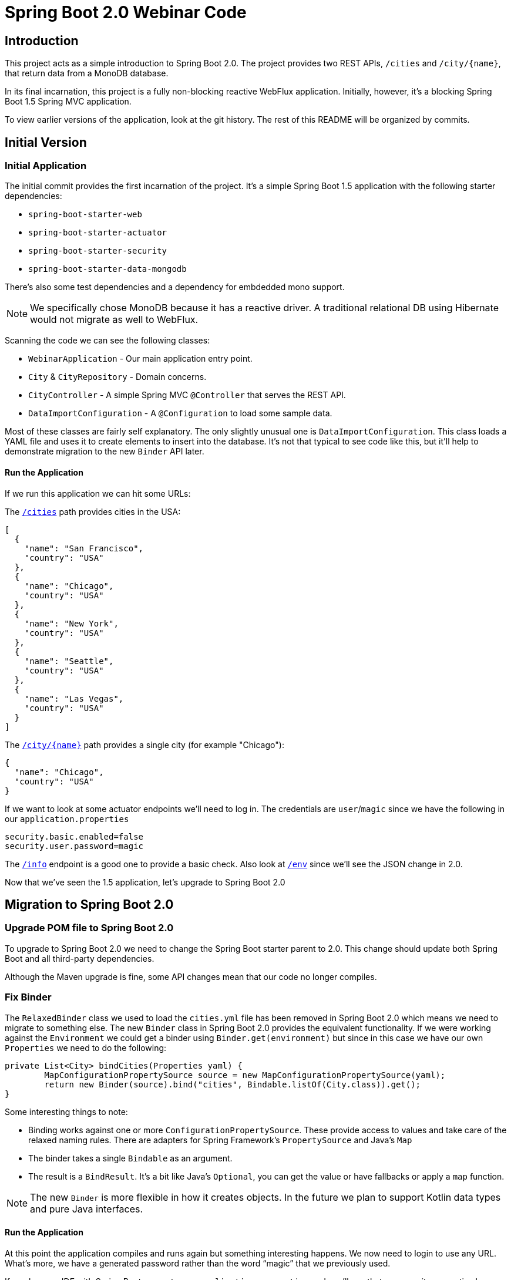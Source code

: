 = Spring Boot 2.0 Webinar Code



== Introduction
This project acts as a simple introduction to Spring Boot 2.0.
The project provides two REST APIs, `/cities` and `/city/{name}`, that return data from a MonoDB database.

In its final incarnation, this project is a fully non-blocking reactive WebFlux application.
Initially, however, it's a blocking Spring Boot 1.5 Spring MVC application.

To view earlier versions of the application, look at the git history.
The rest of this README will be organized by commits.



== Initial Version

=== Initial Application
The initial commit provides the first incarnation of the project.
It's a simple Spring Boot 1.5 application with the following starter dependencies:

* `spring-boot-starter-web`
* `spring-boot-starter-actuator`
* `spring-boot-starter-security`
* `spring-boot-starter-data-mongodb`

There's also some test dependencies and a dependency for embdedded mono support.

NOTE: We specifically chose MonoDB because it has a reactive driver.
A traditional relational DB using Hibernate would not migrate as well to WebFlux.

Scanning the code we can see the following classes:

* `WebinarApplication` - Our main application entry point.
* `City` & `CityRepository` - Domain concerns.
* `CityController` - A simple Spring MVC `@Controller` that serves the REST API.
* `DataImportConfiguration` - A `@Configuration` to load some sample data.

Most of these classes are fairly self explanatory.
The only slightly unusual one is `DataImportConfiguration`.
This class loads a YAML file and uses it to create elements to insert into the database.
It's not that typical to see code like this, but it'll help to demonstrate migration to the new `Binder` API later.

==== Run the Application
If we run this application we can hit some URLs:

The `http://localhost:8080/cities[/cities]` path provides cities in the USA:

[source,json]
----
[
  {
    "name": "San Francisco",
    "country": "USA"
  },
  {
    "name": "Chicago",
    "country": "USA"
  },
  {
    "name": "New York",
    "country": "USA"
  },
  {
    "name": "Seattle",
    "country": "USA"
  },
  {
    "name": "Las Vegas",
    "country": "USA"
  }
]
----

The `http://localhost:8080/city/chicago[/city/{name}]` path provides a single city (for example "Chicago"):

----
{
  "name": "Chicago",
  "country": "USA"
}
----

If we want to look at some actuator endpoints we'll need to log in.
The credentials are `user`/`magic` since we have the following in our `application.properties`

[source,properties]
----
security.basic.enabled=false
security.user.password=magic
----

The `http://localhost:8080/env[/info]` endpoint is a good one to provide a basic check.
Also look at `http://localhost:8080/env[/env]` since we'll see the JSON change in 2.0.

[source,json]
----
----

Now that we've seen the 1.5 application, let's upgrade to Spring Boot 2.0


== Migration to Spring Boot 2.0

=== Upgrade POM file to Spring Boot 2.0
To upgrade to Spring Boot 2.0 we need to change the Spring Boot starter parent to 2.0.
This change should update both Spring Boot and all third-party dependencies.

Although the Maven upgrade is fine, some API changes mean that our code no longer compiles.



=== Fix Binder
The `RelaxedBinder` class we used to load the `cities.yml` file has been removed in Spring Boot 2.0 which means we need to migrate to something else.
The new `Binder` class in Spring Boot 2.0 provides the equivalent functionality.
If we were working against the `Environment` we could get a binder using `Binder.get(environment)` but since in this case we have our own `Properties` we need to do the following:

[source,java]
----
private List<City> bindCities(Properties yaml) {
	MapConfigurationPropertySource source = new MapConfigurationPropertySource(yaml);
	return new Binder(source).bind("cities", Bindable.listOf(City.class)).get();
}
----

Some interesting things to note:

* Binding works against one or more `ConfigurationPropertySource`.
These provide access to values and take care of the relaxed naming rules.
There are adapters for Spring Framework's `PropertySource` and Java's `Map`
* The binder takes a single `Bindable` as an argument.
* The result is a `BindResult`.
It's a bit like Java's `Optional`, you can get the value or have fallbacks or apply a `map` function.

NOTE: The new `Binder` is more flexible in how it creates objects.
In the future we plan to support Kotlin data types and pure Java interfaces.

==== Run the Application
At this point the application compiles and runs again but something interesting happens.
We now need to login to use any URL.
What's more, we have a generated password rather than the word "`magic`" that we previously used.

If you have an IDE with Spring Boot support, open `application.properties` and you'll see that our security properties have an errors.



=== Add Properties Migrator
Since we only have a single property we could fix it pretty easily.
If your project has lots of properties, or if you don't use an IDE with Spring Boot support you might want to use the "`properties migrator`".

With the following additional dependency added, we can run the application again:

[source,xml]
----
<dependency>
	<groupId>org.springframework.boot</groupId>
	<artifactId>spring-boot-properties-migrator</artifactId>
</dependency>
----

==== Run the Application
This time when we start the application we be able to login using "`magic`" as the password again.
The `security.user.password` property has been automatically migrated to `spring.security.user.password`.

You'll also see the following logged warning:

----
The use of configuration keys that have been renamed was found in the environment:

Property source 'applicationConfig: [classpath:/application.properties]':
	Key: security.user.password
		Line: 6
		Replacement: spring.security.user.password

----

TIP: The logged output includes the line and column number.
This is printed from new Spring Boot 2.0 type called `Origin`.



=== Fix the Properties
The property migrator only provides a temporary fix, we should fix the real issue.
Since the source properties file along with the line number are logged, it's pretty easy to find and change the name.



=== Remove Properties Migrator
Property migration doesn't come for free.
There's a small performance penalty for using it so we should remove it when all the underlying issues are fixed.



=== Configure Security
Spring Boot 2.0 has very minimal security auto-configuration.
When our application was using Spring Boot 1.5, only the actuator paths required authorization.
Now we've upgrade, auto-configuration is applied in the same way as if `@EnableWebSecurity` were used.

If we want to secure just the actuator endpoints we'll need to define our own `WebSecurityConfigurerAdapter`.
It's generally good practice to keep the number of `WebSecurityConfigurerAdapters` to a minimum (ideally just one).
We can use the new `EndpointRequest` and `StaticResourceRequest` helper if we want to match specific Spring Boot paths.

Here's our new configuration:

[source,java]
----
@Configuration
public class SecurityConfiguration extends WebSecurityConfigurerAdapter {

	@Override
	protected void configure(HttpSecurity http) throws Exception {
		http
			.authorizeRequests()
				.requestMatchers(EndpointRequest.toAnyEndpoint()).authenticated()
				.anyRequest().permitAll().and()
			.formLogin().and()
			.httpBasic();
	}

}
----

This configuration is saying:

* Any request to any actuator endpoint must be authenticated.
* Any other request is permitted.
* Form based login should be used when possible.
* HTTP basic login is also supported.

==== Run the Application
If we run the application now we should be able to hit the `http://localhost:8080/cities[/cities]` and `http://localhost:8080/city/chicago[/city/{name}]` paths without logging in.

If we try the info actuator URL that worked in 1.5.x we'll see `http://localhost:8080/info[/info]` no longer works and we get a 404.
This is because all actuator endpoints are now grouped together under `/actuator`.
Use `http://localhost:8080/actuator/info[/actuator/info]` instead.

TIP: You can configure the root actuator path or remove it entirely if you wish.

If you look at `http://localhost:8080/actuator[/actuator]` you'll HAL structure providing links to all exposed endpoints.
This works even if `spring-hateoas` isn't on the classpath.
Notice that we're missing quite a few.
Try `http://localhost:8080/actuator/env[/actuator/env]` for example, and you'll see it's really not there.

=== Expose Actuator Endpoints
In Spring Boot 2.0 it's much harder to accidentally expose actuator endpoints on the web.
Only `/info` and `/health` are exposed by default.

To expose a specific set of endpoints to the web you need to use the `management.endpoints.web.exposure` property.
You can define both `include` and `exclude` patterns.
Since this is a demo, we'll just expose everything:

[source,java]
----
management.endpoints.web.exposure.include=*
----

==== Run the Application
If we run the application again we can now access `http://localhost:8080/actuator/env[/actuator/env]` and get the following:

[source,json]
----
{
  "activeProfiles": [],
  "propertySources": [
      ...
      {
      "name": "applicationConfig: [classpath:/application.properties]",
      "properties": {
        "info.app.name": {
          "value": "Spring Boot Webinar",
          "origin": "class path resource [application.properties]:1:15"
        }
        ...
      }
      ...
    }
  ]
}
----

NOTE: The format of the JSON has changed since 1.5.
We now present properties per property source.
We also use the `Origin` if available to show where the property was loaded from.



== Migration to Reactive
We've now successfully migrated our application from Spring Boot 1.5 to Spring Boot 2.0.
We can now continue and convert the application to be a fully non-blocking reactive application.

Before we do that, it's useful to investigate the existing design by putting breakpoints on `CityController.all()` and `City.setName(...)`.

Run the application hit `http://localhost:8080/cities[/cities]` and look at the threads.
You should see a fair number of threads created by Tomcat.
You should also see that the request is processed from start to finish on the same thread.



=== Switch to Reactive Mongo Starter
Not all data technologies have reactive versions available yet.
For those that do, we've added `-reactive` starter variants.
For MongoDB we just need to change the regular starter:

[source,xml]
----
<dependency>
	<groupId>org.springframework.boot</groupId>
	<artifactId>spring-boot-starter-data-mongodb</artifactId>
</dependency>
----

To the reactive version:

[source,xml]
----
<dependency>
	<groupId>org.springframework.boot</groupId>
	<artifactId>spring-boot-starter-data-mongodb-reactive</artifactId>
</dependency>
----



=== Return Flux and Mono from repository
In order to be non-blocking we can no longer return `List` or `City` types from our `CityRepository`.
We must immediately return something that can send us data as soon as it's available, asynchronously.
In the reactive streams specification for Java it's called a `Publisher`.

Project reactor provides two `Publisher` implementations:

* A `Mono` can be used when there is zero or one result.
* A `Flux` can be used when there are many potential results.

To migrate our repository we need to change the following lines:

[source,java]
----
City getByNameIgnoringCase(String name);
List<City> findAll();
----

To return reactor types instead:

[source,java]
----
Mono<City> getByNameIgnoringCase(String name);
Flux<City> findAll();
----

TIP: `Flux` and `Mono` offer many methods that can be used to chain operations.
For example `map`, `flatMap`, `window` etc.



=== Migrate Controller to use Mono and Flux
Now that we've migrated the `CityRepository`, we'll need to fix the `CityController`.
Luckily both Spring MVC and WebFlux support reactive results.
We just need to change our controller methods to `Mono` and `Flux`.
We can also remove the `stream()` step from `all()` and just call `filter()` directly on the `Flux`.

Our new controller now has methods that look like this:

[source,java]
----
...
public Flux<City> all() {
	return this.repository.findAll().filter(this::isInUsa);
}

...
public Mono<City> byName(@PathVariable String name) {
	return this.repository.getByNameIgnoringCase(name);
}
----

==== Run the Application
At this point our application compiles again.
If we debug it and hit `http://localhost:8080/cities[/cities]` we can again look at the threads.
You should see that the request is processed by Tomcat, but this time the breakpoints stop on different threads.
We're leveraging Servlet 3.0 async support, but still using blocking I/O operations.


=== Switch to WebFlux
Although we have a working application, we're not really getting the benefit of those reactive types.
Spring MVC is doing its best, but we can switch to a completely reactive HTTP server.

We need to change our `spring-boot-starter-web` starter to the following:

[source,xml]
----
<dependency>
	<groupId>org.springframework.boot</groupId>
	<artifactId>spring-boot-starter-webflux</artifactId>
</dependency>
----

If we run `mvn dependency:tree` we can see that we've now replaced Tomcat with Netty.
We also no longer have any `javax.servlet` types on our classpath.
With this, our application is truly asynchronous and non-blocking. You can achieve the
same with Tomcat using the `spring-boot-starter-tomcat` (this will use the Servlet 3.1
non-blocking I/O support).


=== Fix Spring Security
Removing the servlet APIs has caused our application to break again.
The security configuration no longer works because Spring Security's `RequestMatcher` type makes use of servlet APIs.

We need to switch our security configuration so that it's no longer a `WebSecurityConfigurerAdapter`.
Instead it needs to define a `SecurityWebFilterChain` bean and use `EndpointServerWebExchangeMatchers`.

Here's the new config:

[source,java]
----
@Configuration
public class SecurityConfiguration {

	@Bean
	public SecurityWebFilterChain securityWebFilterChain(ServerHttpSecurity http) {
		return http
				.authorizeExchange()
					.matchers(EndpointRequest.toAnyEndpoint()).authenticated()
					.anyExchange().permitAll().and()
				.formLogin().and()
				.httpBasic().and()
			.build();
	}

}
----

==== Run the application
We can now debug the application again and see the difference a fully reactive server makes.
This time we'll see fewer threads are being used to handle traffic.

We can also look at the actuator endpoints again to see that those still work with a fully reactive stack.
If you're interested in how this is achieved look at the `EnvironmentEndpoint` and `EnvironmentEndpointWebExtension` classes.
The new `@Endpoint` design also means we can support Jersey without Spring MVC.


=== Export metrics to Prometheus
Spring Boot 2.0 has switched to micrometer to provide metrics support.
In-memory metrics are still supported, for example, look at `http://localhost:8080/actuator/metrics[/actuator/metrics]` and `http://localhost:8080/actuator/metrics/http.server.requests[/actuator/metrics/http.server.requests]`.
These are useful, but the real power of micrometer is that it supports export to lots of different systems.

If we want to add Prometheus support, we just need a single dependency:

[source,xml]
----
<dependency>
	<groupId>io.micrometer</groupId>
	<artifactId>micrometer-registry-prometheus</artifactId>
</dependency>
----

Since Prometheus calls us, we also need to update our security configuration:

[source,java]
----
.authorizeExchange()
	.matchers(EndpointRequest.to("prometheus")).permitAll()
	.matchers(EndpointRequest.toAnyEndpoint()).authenticated()
----

Tip: Ideally we'd use `EndpointRequest.toAnyEndpoint().excluding("prometheus")` but there's a bug in `2.0.0` and that method isn't public.
It will be fixed in `2.0.1`.

==== Run the Application
You can see the metric data exported to Prometheus by running the application again and hitting http://localhost:8080/actuator/prometheus[/actuator/prometheus].
Refresh a few of the endpoints to see the `http_server_requests_seconds` metrics change.
There's docker images for Prometheus and Grafana in the `/micrometer` folder if you want to try a complete setup.



== Summary
This project has shown the step-by-step changes needed to move a Spring Boot 1.5 blocking MVC application to a fully reactive WebFlux application.
Even if you're not going as far as a full WebFlux application, hopefully we've also shown other useful Spring Boot 2.0 features.

For a complete list of changes, check out the https://github.com/spring-projects/spring-boot/wiki/Spring-Boot-2.0-Release-Notes[Spring Boot 2.0 release notes].
If you're upgrading an existing application, also check out the https://github.com/spring-projects/spring-boot/wiki/Spring-Boot-2.0-Migration-Guide[migration guide].


